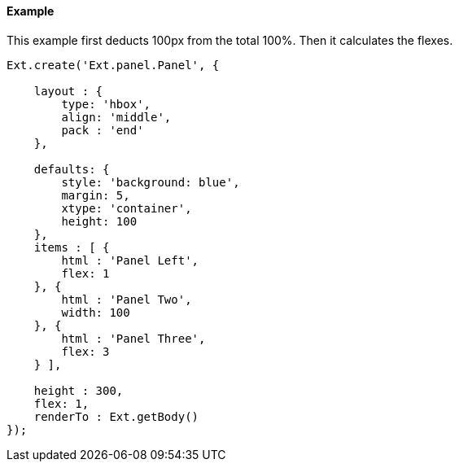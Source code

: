 ==== Example

This example first deducts 100px from the total 100%.
Then it calculates the flexes.

[source, javascript]
----
Ext.create('Ext.panel.Panel', {

    layout : {
        type: 'hbox',
        align: 'middle',
        pack : 'end'
    },

    defaults: {
        style: 'background: blue',
        margin: 5,
        xtype: 'container',
        height: 100
    },
    items : [ {
        html : 'Panel Left',
        flex: 1
    }, {
        html : 'Panel Two',
        width: 100
    }, {
        html : 'Panel Three',
        flex: 3
    } ],

    height : 300,
    flex: 1,
    renderTo : Ext.getBody()
});
----